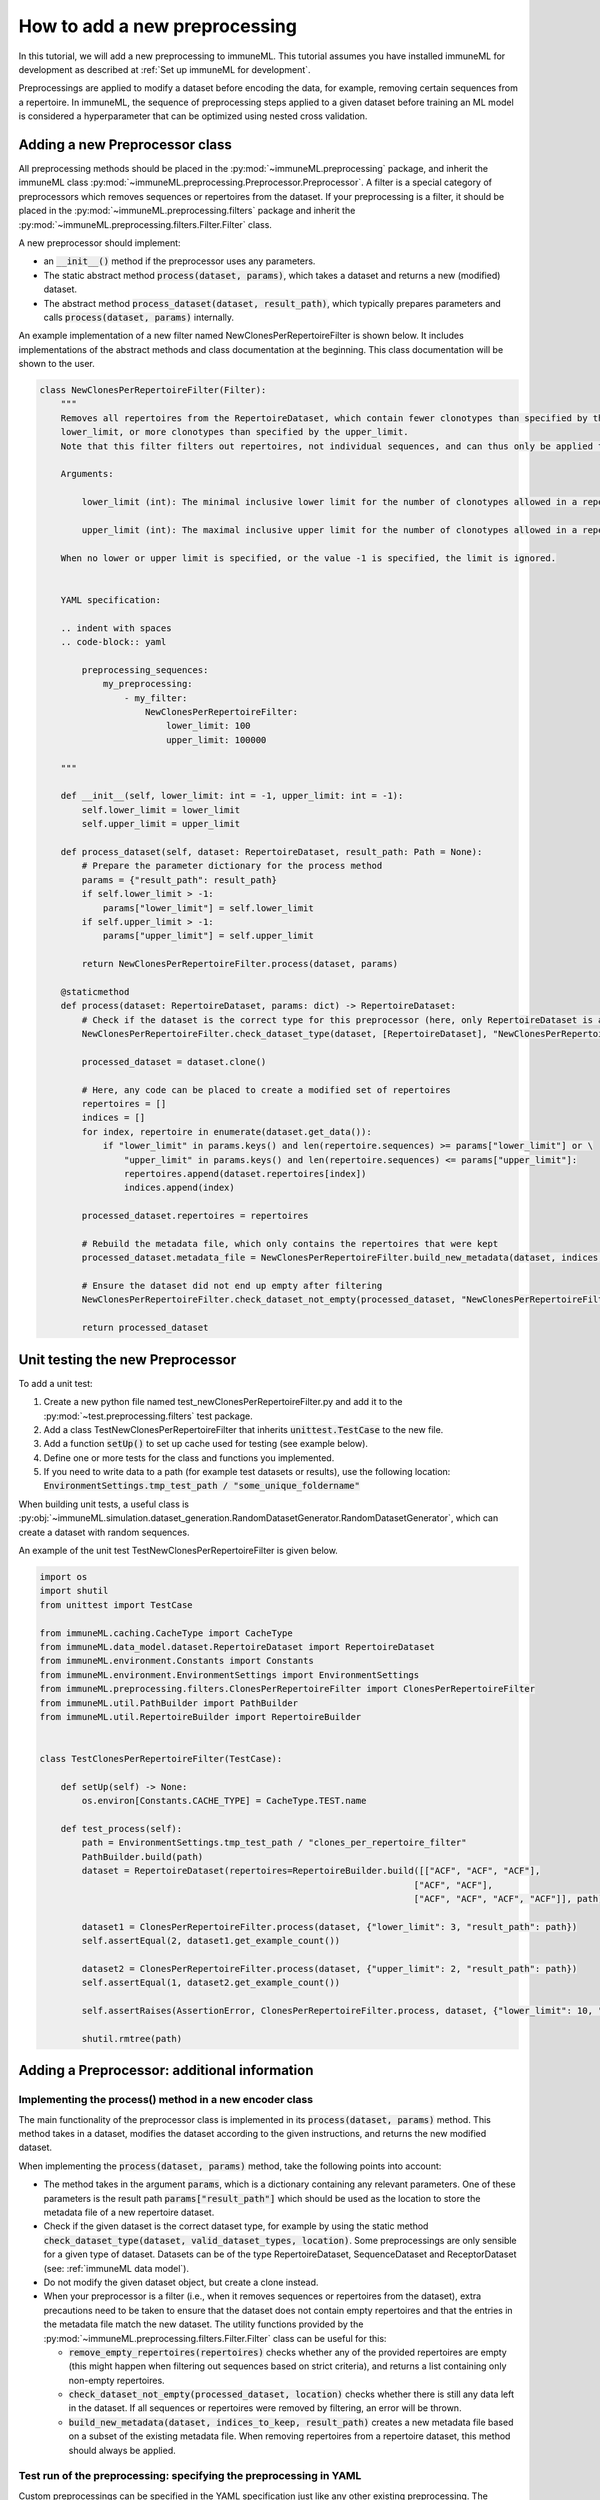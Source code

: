 How to add a new preprocessing
==========================================

In this tutorial, we will add a new preprocessing to immuneML.
This tutorial assumes you have installed immuneML for development as described at :ref:`Set up immuneML for development`.

Preprocessings are applied to modify a dataset before encoding the data, for example, removing certain sequences from a repertoire.
In immuneML, the sequence of preprocessing steps applied to a given dataset before training an ML model is
considered a hyperparameter that can be optimized using nested cross validation.


Adding a new Preprocessor class
-------------------------------

All preprocessing methods should be placed in the :py:mod:`~immuneML.preprocessing` package, and inherit the immuneML
class :py:mod:`~immuneML.preprocessing.Preprocessor.Preprocessor`.
A filter is a special category of preprocessors which removes sequences or repertoires from the dataset.
If your preprocessing is a filter, it should be placed in the :py:mod:`~immuneML.preprocessing.filters` package and
inherit the :py:mod:`~immuneML.preprocessing.filters.Filter.Filter` class.

A new preprocessor should implement:

- an :code:`__init__()` method if the preprocessor uses any parameters.
- The static abstract method :code:`process(dataset, params)`, which takes a dataset and returns a new (modified) dataset.
- The abstract method :code:`process_dataset(dataset, result_path)`, which typically prepares parameters and calls :code:`process(dataset, params)` internally.

An example implementation of a new filter named NewClonesPerRepertoireFilter is shown below.
It includes implementations of the abstract methods and class documentation at the beginning. This class documentation will be shown to the user.

.. code-block:: python

    class NewClonesPerRepertoireFilter(Filter):
        """
        Removes all repertoires from the RepertoireDataset, which contain fewer clonotypes than specified by the
        lower_limit, or more clonotypes than specified by the upper_limit.
        Note that this filter filters out repertoires, not individual sequences, and can thus only be applied to RepertoireDatasets.

        Arguments:

            lower_limit (int): The minimal inclusive lower limit for the number of clonotypes allowed in a repertoire.

            upper_limit (int): The maximal inclusive upper limit for the number of clonotypes allowed in a repertoire.

        When no lower or upper limit is specified, or the value -1 is specified, the limit is ignored.


        YAML specification:

        .. indent with spaces
        .. code-block:: yaml

            preprocessing_sequences:
                my_preprocessing:
                    - my_filter:
                        NewClonesPerRepertoireFilter:
                            lower_limit: 100
                            upper_limit: 100000

        """

        def __init__(self, lower_limit: int = -1, upper_limit: int = -1):
            self.lower_limit = lower_limit
            self.upper_limit = upper_limit

        def process_dataset(self, dataset: RepertoireDataset, result_path: Path = None):
            # Prepare the parameter dictionary for the process method
            params = {"result_path": result_path}
            if self.lower_limit > -1:
                params["lower_limit"] = self.lower_limit
            if self.upper_limit > -1:
                params["upper_limit"] = self.upper_limit

            return NewClonesPerRepertoireFilter.process(dataset, params)

        @staticmethod
        def process(dataset: RepertoireDataset, params: dict) -> RepertoireDataset:
            # Check if the dataset is the correct type for this preprocessor (here, only RepertoireDataset is allowed)
            NewClonesPerRepertoireFilter.check_dataset_type(dataset, [RepertoireDataset], "NewClonesPerRepertoireFilter")

            processed_dataset = dataset.clone()

            # Here, any code can be placed to create a modified set of repertoires
            repertoires = []
            indices = []
            for index, repertoire in enumerate(dataset.get_data()):
                if "lower_limit" in params.keys() and len(repertoire.sequences) >= params["lower_limit"] or \
                    "upper_limit" in params.keys() and len(repertoire.sequences) <= params["upper_limit"]:
                    repertoires.append(dataset.repertoires[index])
                    indices.append(index)

            processed_dataset.repertoires = repertoires

            # Rebuild the metadata file, which only contains the repertoires that were kept
            processed_dataset.metadata_file = NewClonesPerRepertoireFilter.build_new_metadata(dataset, indices, params["result_path"])

            # Ensure the dataset did not end up empty after filtering
            NewClonesPerRepertoireFilter.check_dataset_not_empty(processed_dataset, "NewClonesPerRepertoireFilter")

            return processed_dataset

Unit testing the new Preprocessor
---------------------------------

To add a unit test:

#. Create a new python file named test_newClonesPerRepertoireFilter.py and add it to the :py:mod:`~test.preprocessing.filters` test package.
#. Add a class TestNewClonesPerRepertoireFilter that inherits :code:`unittest.TestCase` to the new file.
#. Add a function :code:`setUp()` to set up cache used for testing (see example below).
#. Define one or more tests for the class and functions you implemented.
#. If you need to write data to a path (for example test datasets or results), use the following location: :code:`EnvironmentSettings.tmp_test_path / "some_unique_foldername"`

When building unit tests, a useful class is :py:obj:`~immuneML.simulation.dataset_generation.RandomDatasetGenerator.RandomDatasetGenerator`, which can create a dataset with random sequences.

An example of the unit test TestNewClonesPerRepertoireFilter is given below.

.. code-block:: python

    import os
    import shutil
    from unittest import TestCase

    from immuneML.caching.CacheType import CacheType
    from immuneML.data_model.dataset.RepertoireDataset import RepertoireDataset
    from immuneML.environment.Constants import Constants
    from immuneML.environment.EnvironmentSettings import EnvironmentSettings
    from immuneML.preprocessing.filters.ClonesPerRepertoireFilter import ClonesPerRepertoireFilter
    from immuneML.util.PathBuilder import PathBuilder
    from immuneML.util.RepertoireBuilder import RepertoireBuilder


    class TestClonesPerRepertoireFilter(TestCase):

        def setUp(self) -> None:
            os.environ[Constants.CACHE_TYPE] = CacheType.TEST.name

        def test_process(self):
            path = EnvironmentSettings.tmp_test_path / "clones_per_repertoire_filter"
            PathBuilder.build(path)
            dataset = RepertoireDataset(repertoires=RepertoireBuilder.build([["ACF", "ACF", "ACF"],
                                                                           ["ACF", "ACF"],
                                                                           ["ACF", "ACF", "ACF", "ACF"]], path)[0])

            dataset1 = ClonesPerRepertoireFilter.process(dataset, {"lower_limit": 3, "result_path": path})
            self.assertEqual(2, dataset1.get_example_count())

            dataset2 = ClonesPerRepertoireFilter.process(dataset, {"upper_limit": 2, "result_path": path})
            self.assertEqual(1, dataset2.get_example_count())

            self.assertRaises(AssertionError, ClonesPerRepertoireFilter.process, dataset, {"lower_limit": 10, "result_path": path})

            shutil.rmtree(path)




Adding a Preprocessor: additional information
------------------------------------------


Implementing the process() method in a new encoder class
^^^^^^^^^^^^^^^^^^^^^^^^^^^^^^^^^^^^^^^^^^^^^^^^^^^^^^^^^

The main functionality of the preprocessor class is implemented in its :code:`process(dataset, params)` method.
This method takes in a dataset, modifies the dataset according to the given instructions, and returns
the new modified dataset.


When implementing the :code:`process(dataset, params)` method, take the following points into account:

- The method takes in the argument :code:`params`, which is a dictionary containing any relevant parameters.
  One of these parameters is the result path :code:`params["result_path"]` which should be used as the location
  to store the metadata file of a new repertoire dataset.

- Check if the given dataset is the correct dataset type, for example by using the static method :code:`check_dataset_type(dataset, valid_dataset_types, location)`.
  Some preprocessings are only sensible for a given type of dataset. Datasets can be of the type RepertoireDataset, SequenceDataset and ReceptorDataset (see: :ref:`immuneML data model`).

- Do not modify the given dataset object, but create a clone instead.

- When your preprocessor is a filter (i.e., when it removes sequences or repertoires from the dataset), extra precautions
  need to be taken to ensure that the dataset does not contain empty repertoires and that the entries in the metadata
  file match the new dataset. The utility functions provided by the :py:mod:`~immuneML.preprocessing.filters.Filter.Filter`
  class can be useful for this:

  - :code:`remove_empty_repertoires(repertoires)` checks whether any of the provided repertoires are empty
    (this might happen when filtering out sequences based on strict criteria), and returns a list containing only non-empty repertoires.

  - :code:`check_dataset_not_empty(processed_dataset, location)` checks whether there is still any data left in the dataset.
    If all sequences or repertoires were removed by filtering, an error will be thrown.

  - :code:`build_new_metadata(dataset, indices_to_keep, result_path)` creates a new metadata file based on a subset of the
    existing metadata file. When removing repertoires from a repertoire dataset, this method should always be applied.



Test run of the preprocessing: specifying the preprocessing in YAML
^^^^^^^^^^^^^^^^^^^^^^^^^^^^^^^^^^^^^^^^^^^^^^^^^^^^^^^^^^^^^^^^^^^^^^^

Custom preprocessings can be specified in the YAML specification just like any other existing preprocessing. The preprocessing
needs to be defined under ‘definitions’ and referenced in the ‘instructions’ section.
The easiest way to test a new preprocessing is to apply it when running the :ref:`ExploratoryAnalysis` instruction,
and running the :ref:`SimpleDatasetOverview` report on the preprocessed dataset to inspect the results.
An example YAML specification for this is given below:

.. code-block:: yaml

  definitions:
    preprocessing_sequences:
      my_preprocessing_seq:           # User-defined name of the preprocessing sequence (may contain one or more preprocessings)
      - my_new_filter:                # User-defined name of one preprocessing
        NewClonesPerRepertoireFilter: # The name of the new preprocessor class
          lower_limit: 10             # Any parameters to provide to the preprocessor.
          upper_limit: 20             # In this test example, only repertoires with 10-20 clones are kept

    datasets:
      d1:
        # if you do not have real data to test your report with, consider
        # using a randomly generated dataset, see the documentation:
        # “How to generate a random receptor or repertoire dataset”
        format: RandomRepertoireDataset
        params:
            repertoire_count: 100 # number of random repertoires to generate
            sequence_count_probabilities:
              15: 0.5  # Generate a dataset where half the repertoires contain 15 sequences, and the other half 25 sequences
              25: 0.5  # When the filter is applied, only the 50 repertoires with 15 sequences should remain

    reports:
      simple_overview: SimpleDatasetOverview

  instructions:
    exploratory_instr: # Example of specifying reports in ExploratoryAnalysis
      type: ExploratoryAnalysis
      analyses:
        analysis_1: # Example analysis with data report
          dataset: d1
          preprocessing_sequence: my_preprocessing_seq # apply the preprocessing
          report: simple_overview



Adding class documentation
^^^^^^^^^^^^^^^^^^^^^^^^^^^^

To complete the preprocessing, class documentation should be added to inform other users how the preprocessing should be used.
The documentation should contain:

  #. A short, general description of the preprocessor, including which dataset types (repertoire dataset, sequence dataset, receptor dataset) it can be applied to.

  #. If applicable, a listing of the types and descriptions of the arguments that should be providedto the preprocessor.

  #. An example of how the preprocessor definition should be specified in the YAML.

The class docstrings are used to automatically generate the documentation for the preprocessor, and should be written
in Sphinx `reStructuredText <https://www.sphinx-doc.org/en/master/usage/restructuredtext/index.html>`_ formatting.

This is the example of documentation for :py:obj:`~immuneML.preprocessing.filters.ClonesPerRepertoireFilter.ClonesPerRepertoireFilter`:

.. code-block:: RST

    Removes all repertoires from the RepertoireDataset, which contain fewer clonotypes than specified by the
    lower_limit, or more clonotypes than specified by the upper_limit.
    Note that this filter filters out repertoires, not individual sequences, and can thus only be applied to RepertoireDatasets.

    Arguments:

        lower_limit (int): The minimal inclusive lower limit for the number of clonotypes allowed in a repertoire.

        upper_limit (int): The maximal inclusive upper limit for the number of clonotypes allowed in a repertoire.
        When no lower or upper limit is specified, or the value -1 is specified, the limit is ignored.

    YAML specification:

    .. indent with spaces
    .. code-block:: yaml

        preprocessing_sequences:
            my_preprocessing:
                - my_filter:
                    NewClonesPerRepertoireFilter:
                        lower_limit: 100
                        upper_limit: 100000